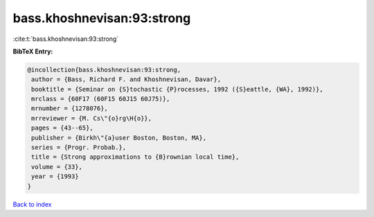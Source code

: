 bass.khoshnevisan:93:strong
===========================

:cite:t:`bass.khoshnevisan:93:strong`

**BibTeX Entry:**

.. code-block:: bibtex

   @incollection{bass.khoshnevisan:93:strong,
    author = {Bass, Richard F. and Khoshnevisan, Davar},
    booktitle = {Seminar on {S}tochastic {P}rocesses, 1992 ({S}eattle, {WA}, 1992)},
    mrclass = {60F17 (60F15 60J15 60J75)},
    mrnumber = {1278076},
    mrreviewer = {M. Cs\"{o}rg\H{o}},
    pages = {43--65},
    publisher = {Birkh\"{a}user Boston, Boston, MA},
    series = {Progr. Probab.},
    title = {Strong approximations to {B}rownian local time},
    volume = {33},
    year = {1993}
   }

`Back to index <../By-Cite-Keys.html>`_

